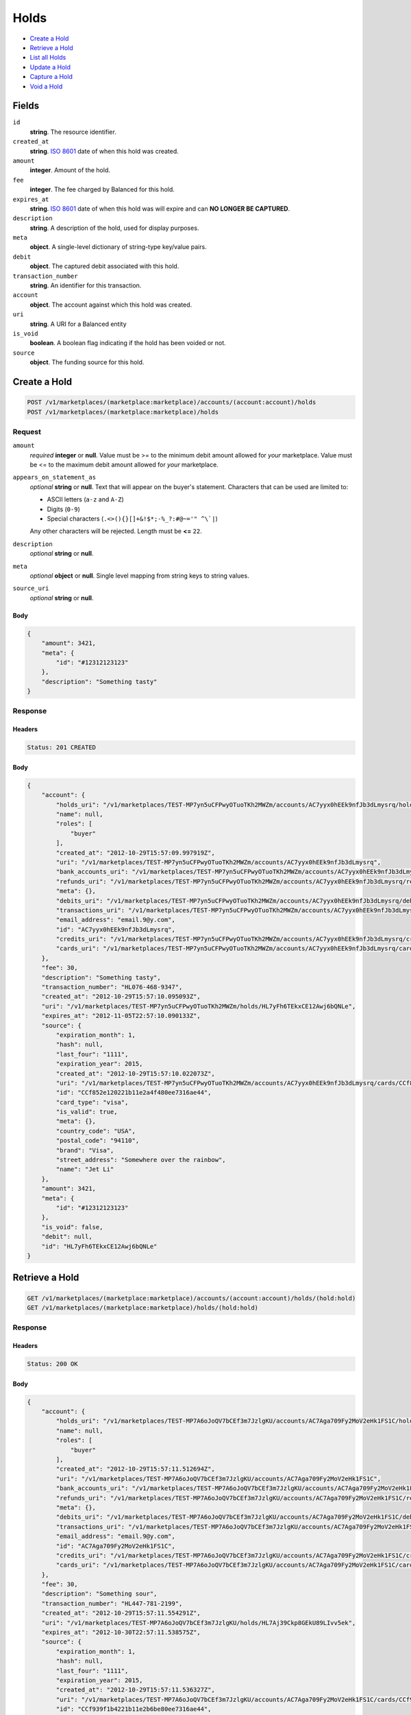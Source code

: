 Holds
=====

- `Create a Hold`_
- `Retrieve a Hold`_
- `List all Holds`_
- `Update a Hold`_
- `Capture a Hold`_
- `Void a Hold`_

Fields
------

``id`` 
    **string**. The resource identifier. 
 
``created_at`` 
    **string**. `ISO 8601 <http://www.w3.org/QA/Tips/iso-date>`_ date of when this 
    hold was created. 
 
``amount`` 
    **integer**. Amount of the hold. 
 
``fee`` 
    **integer**. The fee charged by Balanced for this hold. 
 
``expires_at`` 
    **string**. `ISO 8601 <http://www.w3.org/QA/Tips/iso-date>`_ date of when this 
    hold was will expire and can **NO LONGER BE CAPTURED**. 
 
``description`` 
    **string**. A description of the hold, used for display purposes. 
 
``meta`` 
    **object**. A single-level dictionary of string-type key/value pairs. 
 
``debit`` 
    **object**. The captured debit associated with this hold. 
 
``transaction_number`` 
    **string**. An identifier for this transaction. 
 
``account`` 
    **object**. The account against which this hold was created. 
 
``uri`` 
    **string**. A URI for a Balanced entity 
 
``is_void`` 
    **boolean**. A boolean flag indicating if the hold has been voided or not.  
 
``source`` 
    **object**. The funding source for this hold. 
 

Create a Hold
-------------

.. code:: 
 
    POST /v1/marketplaces/(marketplace:marketplace)/accounts/(account:account)/holds 
    POST /v1/marketplaces/(marketplace:marketplace)/holds 
 

Request
~~~~~~~

``amount`` 
    *required* **integer** or **null**. Value must be >= to the minimum debit amount allowed for *your* 
    marketplace. Value must be <= to the maximum debit amount allowed for *your* 
    marketplace. 
 
``appears_on_statement_as`` 
    *optional* **string** or **null**. Text that will appear on the buyer's statement. Characters that can be 
    used are limited to: 
 
    - ASCII letters (``a-z`` and ``A-Z``) 
    - Digits (``0-9``) 
    - Special characters (``.<>(){}[]+&!$*;-%_?:#@~='" ^\`|``) 
 
    Any other characters will be rejected. Length must be **<=** ``22``. 
 
``description`` 
    *optional* **string** or **null**.  
 
``meta`` 
    *optional* **object** or **null**. Single level mapping from string keys to string values. 
 
``source_uri`` 
    *optional* **string** or **null**.  
 

Body 
^^^^ 
 
.. code:: javascript 
 
    { 
        "amount": 3421,  
        "meta": { 
            "id": "#12312123123" 
        },  
        "description": "Something tasty" 
    } 
 

Response
~~~~~~~~

Headers 
^^^^^^^ 
 
.. code::  
 
    Status: 201 CREATED 
 
Body 
^^^^ 
 
.. code:: javascript 
 
    { 
        "account": { 
            "holds_uri": "/v1/marketplaces/TEST-MP7yn5uCFPwyOTuoTKh2MWZm/accounts/AC7yyx0hEEk9nfJb3dLmysrq/holds",  
            "name": null,  
            "roles": [ 
                "buyer" 
            ],  
            "created_at": "2012-10-29T15:57:09.997919Z",  
            "uri": "/v1/marketplaces/TEST-MP7yn5uCFPwyOTuoTKh2MWZm/accounts/AC7yyx0hEEk9nfJb3dLmysrq",  
            "bank_accounts_uri": "/v1/marketplaces/TEST-MP7yn5uCFPwyOTuoTKh2MWZm/accounts/AC7yyx0hEEk9nfJb3dLmysrq/bank_accounts",  
            "refunds_uri": "/v1/marketplaces/TEST-MP7yn5uCFPwyOTuoTKh2MWZm/accounts/AC7yyx0hEEk9nfJb3dLmysrq/refunds",  
            "meta": {},  
            "debits_uri": "/v1/marketplaces/TEST-MP7yn5uCFPwyOTuoTKh2MWZm/accounts/AC7yyx0hEEk9nfJb3dLmysrq/debits",  
            "transactions_uri": "/v1/marketplaces/TEST-MP7yn5uCFPwyOTuoTKh2MWZm/accounts/AC7yyx0hEEk9nfJb3dLmysrq/transactions",  
            "email_address": "email.9@y.com",  
            "id": "AC7yyx0hEEk9nfJb3dLmysrq",  
            "credits_uri": "/v1/marketplaces/TEST-MP7yn5uCFPwyOTuoTKh2MWZm/accounts/AC7yyx0hEEk9nfJb3dLmysrq/credits",  
            "cards_uri": "/v1/marketplaces/TEST-MP7yn5uCFPwyOTuoTKh2MWZm/accounts/AC7yyx0hEEk9nfJb3dLmysrq/cards" 
        },  
        "fee": 30,  
        "description": "Something tasty",  
        "transaction_number": "HL076-468-9347",  
        "created_at": "2012-10-29T15:57:10.095093Z",  
        "uri": "/v1/marketplaces/TEST-MP7yn5uCFPwyOTuoTKh2MWZm/holds/HL7yFh6TEkxCE12Awj6bQNLe",  
        "expires_at": "2012-11-05T22:57:10.090133Z",  
        "source": { 
            "expiration_month": 1,  
            "hash": null,  
            "last_four": "1111",  
            "expiration_year": 2015,  
            "created_at": "2012-10-29T15:57:10.022073Z",  
            "uri": "/v1/marketplaces/TEST-MP7yn5uCFPwyOTuoTKh2MWZm/accounts/AC7yyx0hEEk9nfJb3dLmysrq/cards/CCf852e120221b11e2a4f480ee7316ae44",  
            "id": "CCf852e120221b11e2a4f480ee7316ae44",  
            "card_type": "visa",  
            "is_valid": true,  
            "meta": {},  
            "country_code": "USA",  
            "postal_code": "94110",  
            "brand": "Visa",  
            "street_address": "Somewhere over the rainbow",  
            "name": "Jet Li" 
        },  
        "amount": 3421,  
        "meta": { 
            "id": "#12312123123" 
        },  
        "is_void": false,  
        "debit": null,  
        "id": "HL7yFh6TEkxCE12Awj6bQNLe" 
    } 
 

Retrieve a Hold
---------------

.. code:: 
 
    GET /v1/marketplaces/(marketplace:marketplace)/accounts/(account:account)/holds/(hold:hold) 
    GET /v1/marketplaces/(marketplace:marketplace)/holds/(hold:hold) 
 

Response 
~~~~~~~~ 
 
Headers 
^^^^^^^ 
 
.. code::  
 
    Status: 200 OK 
 
Body 
^^^^ 
 
.. code:: javascript 
 
    { 
        "account": { 
            "holds_uri": "/v1/marketplaces/TEST-MP7A6oJoQV7bCEf3m7JzlgKU/accounts/AC7Aga709Fy2MoV2eHk1FS1C/holds",  
            "name": null,  
            "roles": [ 
                "buyer" 
            ],  
            "created_at": "2012-10-29T15:57:11.512694Z",  
            "uri": "/v1/marketplaces/TEST-MP7A6oJoQV7bCEf3m7JzlgKU/accounts/AC7Aga709Fy2MoV2eHk1FS1C",  
            "bank_accounts_uri": "/v1/marketplaces/TEST-MP7A6oJoQV7bCEf3m7JzlgKU/accounts/AC7Aga709Fy2MoV2eHk1FS1C/bank_accounts",  
            "refunds_uri": "/v1/marketplaces/TEST-MP7A6oJoQV7bCEf3m7JzlgKU/accounts/AC7Aga709Fy2MoV2eHk1FS1C/refunds",  
            "meta": {},  
            "debits_uri": "/v1/marketplaces/TEST-MP7A6oJoQV7bCEf3m7JzlgKU/accounts/AC7Aga709Fy2MoV2eHk1FS1C/debits",  
            "transactions_uri": "/v1/marketplaces/TEST-MP7A6oJoQV7bCEf3m7JzlgKU/accounts/AC7Aga709Fy2MoV2eHk1FS1C/transactions",  
            "email_address": "email.9@y.com",  
            "id": "AC7Aga709Fy2MoV2eHk1FS1C",  
            "credits_uri": "/v1/marketplaces/TEST-MP7A6oJoQV7bCEf3m7JzlgKU/accounts/AC7Aga709Fy2MoV2eHk1FS1C/credits",  
            "cards_uri": "/v1/marketplaces/TEST-MP7A6oJoQV7bCEf3m7JzlgKU/accounts/AC7Aga709Fy2MoV2eHk1FS1C/cards" 
        },  
        "fee": 30,  
        "description": "Something sour",  
        "transaction_number": "HL447-781-2199",  
        "created_at": "2012-10-29T15:57:11.554291Z",  
        "uri": "/v1/marketplaces/TEST-MP7A6oJoQV7bCEf3m7JzlgKU/holds/HL7Aj39Ckp8GEkU89LIvv5ek",  
        "expires_at": "2012-10-30T22:57:11.538575Z",  
        "source": { 
            "expiration_month": 1,  
            "hash": null,  
            "last_four": "1111",  
            "expiration_year": 2015,  
            "created_at": "2012-10-29T15:57:11.536327Z",  
            "uri": "/v1/marketplaces/TEST-MP7A6oJoQV7bCEf3m7JzlgKU/accounts/AC7Aga709Fy2MoV2eHk1FS1C/cards/CCf939f1b4221b11e2b6be80ee7316ae44",  
            "id": "CCf939f1b4221b11e2b6be80ee7316ae44",  
            "card_type": "visa",  
            "is_valid": true,  
            "meta": {},  
            "country_code": "USA",  
            "postal_code": "94110",  
            "brand": "Visa",  
            "street_address": "Somewhere over the rainbow",  
            "name": "Jet Li" 
        },  
        "amount": 1233,  
        "meta": {},  
        "is_void": false,  
        "debit": null,  
        "id": "HL7Aj39Ckp8GEkU89LIvv5ek" 
    } 
 

List all Holds
--------------

.. code:: 
 
    GET /v1/marketplaces/(marketplace:marketplace)/accounts/(account:account)/holds 
    GET /v1/marketplaces/(marketplace:marketplace)/holds 
 

Response 
~~~~~~~~ 
 
Headers 
^^^^^^^ 
 
.. code::  
 
    Status: 200 OK 
 
Body 
^^^^ 
 
.. code:: javascript 
 
    { 
        "first_uri": "/v1/marketplaces/TEST-MP7BJh7JZkeboYEuMIAumJIU/accounts/AC7BTywxMcR9edl4q22Xq9kE/holds?limit=10&offset=0",  
        "items": [ 
            { 
                "account": { 
                    "holds_uri": "/v1/marketplaces/TEST-MP7BJh7JZkeboYEuMIAumJIU/accounts/AC7BTywxMcR9edl4q22Xq9kE/holds",  
                    "name": null,  
                    "roles": [ 
                        "buyer" 
                    ],  
                    "created_at": "2012-10-29T15:57:12.966729Z",  
                    "uri": "/v1/marketplaces/TEST-MP7BJh7JZkeboYEuMIAumJIU/accounts/AC7BTywxMcR9edl4q22Xq9kE",  
                    "bank_accounts_uri": "/v1/marketplaces/TEST-MP7BJh7JZkeboYEuMIAumJIU/accounts/AC7BTywxMcR9edl4q22Xq9kE/bank_accounts",  
                    "refunds_uri": "/v1/marketplaces/TEST-MP7BJh7JZkeboYEuMIAumJIU/accounts/AC7BTywxMcR9edl4q22Xq9kE/refunds",  
                    "meta": {},  
                    "debits_uri": "/v1/marketplaces/TEST-MP7BJh7JZkeboYEuMIAumJIU/accounts/AC7BTywxMcR9edl4q22Xq9kE/debits",  
                    "transactions_uri": "/v1/marketplaces/TEST-MP7BJh7JZkeboYEuMIAumJIU/accounts/AC7BTywxMcR9edl4q22Xq9kE/transactions",  
                    "email_address": "email.9@y.com",  
                    "id": "AC7BTywxMcR9edl4q22Xq9kE",  
                    "credits_uri": "/v1/marketplaces/TEST-MP7BJh7JZkeboYEuMIAumJIU/accounts/AC7BTywxMcR9edl4q22Xq9kE/credits",  
                    "cards_uri": "/v1/marketplaces/TEST-MP7BJh7JZkeboYEuMIAumJIU/accounts/AC7BTywxMcR9edl4q22Xq9kE/cards" 
                },  
                "fee": 30,  
                "description": "Something sweet",  
                "transaction_number": "HL139-012-8193",  
                "created_at": "2012-10-29T15:57:13.011045Z",  
                "uri": "/v1/marketplaces/TEST-MP7BJh7JZkeboYEuMIAumJIU/holds/HL7BWDhQQZHmcNoU4EUIaExS",  
                "expires_at": "2012-10-30T22:57:12.993481Z",  
                "source": { 
                    "expiration_month": 1,  
                    "hash": null,  
                    "last_four": "1111",  
                    "expiration_year": 2015,  
                    "created_at": "2012-10-29T15:57:12.991263Z",  
                    "uri": "/v1/marketplaces/TEST-MP7BJh7JZkeboYEuMIAumJIU/accounts/AC7BTywxMcR9edl4q22Xq9kE/cards/CCfa17f09a221b11e2882580ee7316ae44",  
                    "id": "CCfa17f09a221b11e2882580ee7316ae44",  
                    "card_type": "visa",  
                    "is_valid": true,  
                    "meta": {},  
                    "country_code": "USA",  
                    "postal_code": "94110",  
                    "brand": "Visa",  
                    "street_address": "Somewhere over the rainbow",  
                    "name": "Jet Li" 
                },  
                "amount": 1233,  
                "meta": {},  
                "is_void": false,  
                "debit": null,  
                "id": "HL7BWDhQQZHmcNoU4EUIaExS" 
            },  
            { 
                "account": { 
                    "holds_uri": "/v1/marketplaces/TEST-MP7BJh7JZkeboYEuMIAumJIU/accounts/AC7BTywxMcR9edl4q22Xq9kE/holds",  
                    "name": null,  
                    "roles": [ 
                        "buyer" 
                    ],  
                    "created_at": "2012-10-29T15:57:12.966729Z",  
                    "uri": "/v1/marketplaces/TEST-MP7BJh7JZkeboYEuMIAumJIU/accounts/AC7BTywxMcR9edl4q22Xq9kE",  
                    "bank_accounts_uri": "/v1/marketplaces/TEST-MP7BJh7JZkeboYEuMIAumJIU/accounts/AC7BTywxMcR9edl4q22Xq9kE/bank_accounts",  
                    "refunds_uri": "/v1/marketplaces/TEST-MP7BJh7JZkeboYEuMIAumJIU/accounts/AC7BTywxMcR9edl4q22Xq9kE/refunds",  
                    "meta": {},  
                    "debits_uri": "/v1/marketplaces/TEST-MP7BJh7JZkeboYEuMIAumJIU/accounts/AC7BTywxMcR9edl4q22Xq9kE/debits",  
                    "transactions_uri": "/v1/marketplaces/TEST-MP7BJh7JZkeboYEuMIAumJIU/accounts/AC7BTywxMcR9edl4q22Xq9kE/transactions",  
                    "email_address": "email.9@y.com",  
                    "id": "AC7BTywxMcR9edl4q22Xq9kE",  
                    "credits_uri": "/v1/marketplaces/TEST-MP7BJh7JZkeboYEuMIAumJIU/accounts/AC7BTywxMcR9edl4q22Xq9kE/credits",  
                    "cards_uri": "/v1/marketplaces/TEST-MP7BJh7JZkeboYEuMIAumJIU/accounts/AC7BTywxMcR9edl4q22Xq9kE/cards" 
                },  
                "fee": 30,  
                "description": "Something sour",  
                "transaction_number": "HL057-797-1958",  
                "created_at": "2012-10-29T15:57:13.012490Z",  
                "uri": "/v1/marketplaces/TEST-MP7BJh7JZkeboYEuMIAumJIU/holds/HL7BWKfpUQHigqgWFMbQpMNe",  
                "expires_at": "2012-10-30T22:57:13.006104Z",  
                "source": { 
                    "expiration_month": 1,  
                    "hash": null,  
                    "last_four": "1111",  
                    "expiration_year": 2015,  
                    "created_at": "2012-10-29T15:57:12.991263Z",  
                    "uri": "/v1/marketplaces/TEST-MP7BJh7JZkeboYEuMIAumJIU/accounts/AC7BTywxMcR9edl4q22Xq9kE/cards/CCfa17f09a221b11e2882580ee7316ae44",  
                    "id": "CCfa17f09a221b11e2882580ee7316ae44",  
                    "card_type": "visa",  
                    "is_valid": true,  
                    "meta": {},  
                    "country_code": "USA",  
                    "postal_code": "94110",  
                    "brand": "Visa",  
                    "street_address": "Somewhere over the rainbow",  
                    "name": "Jet Li" 
                },  
                "amount": 3344,  
                "meta": {},  
                "is_void": false,  
                "debit": null,  
                "id": "HL7BWKfpUQHigqgWFMbQpMNe" 
            },  
            { 
                "account": { 
                    "holds_uri": "/v1/marketplaces/TEST-MP7BJh7JZkeboYEuMIAumJIU/accounts/AC7BTywxMcR9edl4q22Xq9kE/holds",  
                    "name": null,  
                    "roles": [ 
                        "buyer" 
                    ],  
                    "created_at": "2012-10-29T15:57:12.966729Z",  
                    "uri": "/v1/marketplaces/TEST-MP7BJh7JZkeboYEuMIAumJIU/accounts/AC7BTywxMcR9edl4q22Xq9kE",  
                    "bank_accounts_uri": "/v1/marketplaces/TEST-MP7BJh7JZkeboYEuMIAumJIU/accounts/AC7BTywxMcR9edl4q22Xq9kE/bank_accounts",  
                    "refunds_uri": "/v1/marketplaces/TEST-MP7BJh7JZkeboYEuMIAumJIU/accounts/AC7BTywxMcR9edl4q22Xq9kE/refunds",  
                    "meta": {},  
                    "debits_uri": "/v1/marketplaces/TEST-MP7BJh7JZkeboYEuMIAumJIU/accounts/AC7BTywxMcR9edl4q22Xq9kE/debits",  
                    "transactions_uri": "/v1/marketplaces/TEST-MP7BJh7JZkeboYEuMIAumJIU/accounts/AC7BTywxMcR9edl4q22Xq9kE/transactions",  
                    "email_address": "email.9@y.com",  
                    "id": "AC7BTywxMcR9edl4q22Xq9kE",  
                    "credits_uri": "/v1/marketplaces/TEST-MP7BJh7JZkeboYEuMIAumJIU/accounts/AC7BTywxMcR9edl4q22Xq9kE/credits",  
                    "cards_uri": "/v1/marketplaces/TEST-MP7BJh7JZkeboYEuMIAumJIU/accounts/AC7BTywxMcR9edl4q22Xq9kE/cards" 
                },  
                "fee": 30,  
                "description": "Something spicy",  
                "transaction_number": "HL582-930-9459",  
                "created_at": "2012-10-29T15:57:13.013850Z",  
                "uri": "/v1/marketplaces/TEST-MP7BJh7JZkeboYEuMIAumJIU/holds/HL7BWQ7qURJoDY8CdMoG7hti",  
                "expires_at": "2012-10-30T22:57:13.006426Z",  
                "source": { 
                    "expiration_month": 1,  
                    "hash": null,  
                    "last_four": "1111",  
                    "expiration_year": 2015,  
                    "created_at": "2012-10-29T15:57:12.991263Z",  
                    "uri": "/v1/marketplaces/TEST-MP7BJh7JZkeboYEuMIAumJIU/accounts/AC7BTywxMcR9edl4q22Xq9kE/cards/CCfa17f09a221b11e2882580ee7316ae44",  
                    "id": "CCfa17f09a221b11e2882580ee7316ae44",  
                    "card_type": "visa",  
                    "is_valid": true,  
                    "meta": {},  
                    "country_code": "USA",  
                    "postal_code": "94110",  
                    "brand": "Visa",  
                    "street_address": "Somewhere over the rainbow",  
                    "name": "Jet Li" 
                },  
                "amount": 6754,  
                "meta": {},  
                "is_void": false,  
                "debit": null,  
                "id": "HL7BWQ7qURJoDY8CdMoG7hti" 
            },  
            { 
                "account": { 
                    "holds_uri": "/v1/marketplaces/TEST-MP7BJh7JZkeboYEuMIAumJIU/accounts/AC7BTywxMcR9edl4q22Xq9kE/holds",  
                    "name": null,  
                    "roles": [ 
                        "buyer" 
                    ],  
                    "created_at": "2012-10-29T15:57:12.966729Z",  
                    "uri": "/v1/marketplaces/TEST-MP7BJh7JZkeboYEuMIAumJIU/accounts/AC7BTywxMcR9edl4q22Xq9kE",  
                    "bank_accounts_uri": "/v1/marketplaces/TEST-MP7BJh7JZkeboYEuMIAumJIU/accounts/AC7BTywxMcR9edl4q22Xq9kE/bank_accounts",  
                    "refunds_uri": "/v1/marketplaces/TEST-MP7BJh7JZkeboYEuMIAumJIU/accounts/AC7BTywxMcR9edl4q22Xq9kE/refunds",  
                    "meta": {},  
                    "debits_uri": "/v1/marketplaces/TEST-MP7BJh7JZkeboYEuMIAumJIU/accounts/AC7BTywxMcR9edl4q22Xq9kE/debits",  
                    "transactions_uri": "/v1/marketplaces/TEST-MP7BJh7JZkeboYEuMIAumJIU/accounts/AC7BTywxMcR9edl4q22Xq9kE/transactions",  
                    "email_address": "email.9@y.com",  
                    "id": "AC7BTywxMcR9edl4q22Xq9kE",  
                    "credits_uri": "/v1/marketplaces/TEST-MP7BJh7JZkeboYEuMIAumJIU/accounts/AC7BTywxMcR9edl4q22Xq9kE/credits",  
                    "cards_uri": "/v1/marketplaces/TEST-MP7BJh7JZkeboYEuMIAumJIU/accounts/AC7BTywxMcR9edl4q22Xq9kE/cards" 
                },  
                "fee": 30,  
                "description": "Something tangy",  
                "transaction_number": "HL207-321-1433",  
                "created_at": "2012-10-29T15:57:13.015164Z",  
                "uri": "/v1/marketplaces/TEST-MP7BJh7JZkeboYEuMIAumJIU/holds/HL7BWW1RurPQNwbn1ov1tPMg",  
                "expires_at": "2012-10-30T22:57:13.006732Z",  
                "source": { 
                    "expiration_month": 1,  
                    "hash": null,  
                    "last_four": "1111",  
                    "expiration_year": 2015,  
                    "created_at": "2012-10-29T15:57:12.991263Z",  
                    "uri": "/v1/marketplaces/TEST-MP7BJh7JZkeboYEuMIAumJIU/accounts/AC7BTywxMcR9edl4q22Xq9kE/cards/CCfa17f09a221b11e2882580ee7316ae44",  
                    "id": "CCfa17f09a221b11e2882580ee7316ae44",  
                    "card_type": "visa",  
                    "is_valid": true,  
                    "meta": {},  
                    "country_code": "USA",  
                    "postal_code": "94110",  
                    "brand": "Visa",  
                    "street_address": "Somewhere over the rainbow",  
                    "name": "Jet Li" 
                },  
                "amount": 1322,  
                "meta": {},  
                "is_void": false,  
                "debit": null,  
                "id": "HL7BWW1RurPQNwbn1ov1tPMg" 
            } 
        ],  
        "previous_uri": null,  
        "uri": "/v1/marketplaces/TEST-MP7BJh7JZkeboYEuMIAumJIU/accounts/AC7BTywxMcR9edl4q22Xq9kE/holds?limit=10&offset=0",  
        "limit": 10,  
        "offset": 0,  
        "total": 4,  
        "next_uri": null,  
        "last_uri": "/v1/marketplaces/TEST-MP7BJh7JZkeboYEuMIAumJIU/accounts/AC7BTywxMcR9edl4q22Xq9kE/holds?limit=10&offset=0" 
    } 
 

Update a Hold
-------------

.. code:: 
 
    PUT /v1/marketplaces/(marketplace:marketplace)/accounts/(account:account)/holds/(hold:hold) 
    PUT /v1/marketplaces/(marketplace:marketplace)/holds/(hold:hold) 
 

Request
~~~~~~~

``description`` 
    *optional* **string** or **null**.  
 
``meta`` 
    *optional* **object** or **null**. Single level mapping from string keys to string values. 
 

Body 
^^^^ 
 
.. code:: javascript 
 
    { 
        "meta": { 
            "the-address": "123 Fake Street" 
        },  
        "description": "Something really tasty" 
    } 
 

Response
~~~~~~~~

Headers 
^^^^^^^ 
 
.. code::  
 
    Status: 200 OK 
 
Body 
^^^^ 
 
.. code:: javascript 
 
    { 
        "account": { 
            "holds_uri": "/v1/marketplaces/TEST-MP7Fz2SeeoED9KgG0B4XqRs8/accounts/AC7FJh0V4yvX0wcnr9j5s2uE/holds",  
            "name": null,  
            "roles": [ 
                "buyer" 
            ],  
            "created_at": "2012-10-29T15:57:16.375685Z",  
            "uri": "/v1/marketplaces/TEST-MP7Fz2SeeoED9KgG0B4XqRs8/accounts/AC7FJh0V4yvX0wcnr9j5s2uE",  
            "bank_accounts_uri": "/v1/marketplaces/TEST-MP7Fz2SeeoED9KgG0B4XqRs8/accounts/AC7FJh0V4yvX0wcnr9j5s2uE/bank_accounts",  
            "refunds_uri": "/v1/marketplaces/TEST-MP7Fz2SeeoED9KgG0B4XqRs8/accounts/AC7FJh0V4yvX0wcnr9j5s2uE/refunds",  
            "meta": {},  
            "debits_uri": "/v1/marketplaces/TEST-MP7Fz2SeeoED9KgG0B4XqRs8/accounts/AC7FJh0V4yvX0wcnr9j5s2uE/debits",  
            "transactions_uri": "/v1/marketplaces/TEST-MP7Fz2SeeoED9KgG0B4XqRs8/accounts/AC7FJh0V4yvX0wcnr9j5s2uE/transactions",  
            "email_address": "email.9@y.com",  
            "id": "AC7FJh0V4yvX0wcnr9j5s2uE",  
            "credits_uri": "/v1/marketplaces/TEST-MP7Fz2SeeoED9KgG0B4XqRs8/accounts/AC7FJh0V4yvX0wcnr9j5s2uE/credits",  
            "cards_uri": "/v1/marketplaces/TEST-MP7Fz2SeeoED9KgG0B4XqRs8/accounts/AC7FJh0V4yvX0wcnr9j5s2uE/cards" 
        },  
        "fee": 30,  
        "description": "Something really tasty",  
        "transaction_number": "HL496-660-1480",  
        "created_at": "2012-10-29T15:57:16.417412Z",  
        "uri": "/v1/marketplaces/TEST-MP7Fz2SeeoED9KgG0B4XqRs8/holds/HL7FMaCEnbU9mWlgfeb71LPC",  
        "expires_at": "2012-10-30T22:57:16.401727Z",  
        "source": { 
            "expiration_month": 1,  
            "hash": null,  
            "last_four": "1111",  
            "expiration_year": 2015,  
            "created_at": "2012-10-29T15:57:16.399544Z",  
            "uri": "/v1/marketplaces/TEST-MP7Fz2SeeoED9KgG0B4XqRs8/accounts/AC7FJh0V4yvX0wcnr9j5s2uE/cards/CCfc2000da221b11e2af2880ee7316ae44",  
            "id": "CCfc2000da221b11e2af2880ee7316ae44",  
            "card_type": "visa",  
            "is_valid": true,  
            "meta": {},  
            "country_code": "USA",  
            "postal_code": "94110",  
            "brand": "Visa",  
            "street_address": "Somewhere over the rainbow",  
            "name": "Jet Li" 
        },  
        "amount": 1233,  
        "meta": { 
            "the-address": "123 Fake Street" 
        },  
        "is_void": false,  
        "debit": null,  
        "id": "HL7FMaCEnbU9mWlgfeb71LPC" 
    } 
 

Capture a Hold
--------------

Use ``hold_uri`` when `creating a debit <./debits.rst#create-a-debit>`_.

Request 
~~~~~~~ 
 
Body 
^^^^ 
 
.. code:: javascript 
 
    { 
        "hold_uri": "/v1/marketplaces/TEST-MP7Hw2YP4tCcbHpSEpvDVzI8/holds/HL7HJjzGhRudKdt3sEOyJMJC" 
    } 
 
Response 
~~~~~~~~ 
 
Headers 
^^^^^^^ 
 
.. code::  
 
    Status: 201 CREATED 
 
Body 
^^^^ 
 
.. code:: javascript 
 
    { 
        "account": { 
            "holds_uri": "/v1/marketplaces/TEST-MP7Hw2YP4tCcbHpSEpvDVzI8/accounts/AC7HGlDmsfCfQO5phRB0Lxxq/holds",  
            "name": null,  
            "roles": [ 
                "buyer" 
            ],  
            "created_at": "2012-10-29T15:57:18.111971Z",  
            "uri": "/v1/marketplaces/TEST-MP7Hw2YP4tCcbHpSEpvDVzI8/accounts/AC7HGlDmsfCfQO5phRB0Lxxq",  
            "bank_accounts_uri": "/v1/marketplaces/TEST-MP7Hw2YP4tCcbHpSEpvDVzI8/accounts/AC7HGlDmsfCfQO5phRB0Lxxq/bank_accounts",  
            "refunds_uri": "/v1/marketplaces/TEST-MP7Hw2YP4tCcbHpSEpvDVzI8/accounts/AC7HGlDmsfCfQO5phRB0Lxxq/refunds",  
            "meta": {},  
            "debits_uri": "/v1/marketplaces/TEST-MP7Hw2YP4tCcbHpSEpvDVzI8/accounts/AC7HGlDmsfCfQO5phRB0Lxxq/debits",  
            "transactions_uri": "/v1/marketplaces/TEST-MP7Hw2YP4tCcbHpSEpvDVzI8/accounts/AC7HGlDmsfCfQO5phRB0Lxxq/transactions",  
            "email_address": "email.9@y.com",  
            "id": "AC7HGlDmsfCfQO5phRB0Lxxq",  
            "credits_uri": "/v1/marketplaces/TEST-MP7Hw2YP4tCcbHpSEpvDVzI8/accounts/AC7HGlDmsfCfQO5phRB0Lxxq/credits",  
            "cards_uri": "/v1/marketplaces/TEST-MP7Hw2YP4tCcbHpSEpvDVzI8/accounts/AC7HGlDmsfCfQO5phRB0Lxxq/cards" 
        },  
        "fee": 43,  
        "description": null,  
        "refunds_uri": "/v1/marketplaces/TEST-MP7Hw2YP4tCcbHpSEpvDVzI8/debits/WD7HO5ee2rQttU8TxfxgZ0oY/refunds",  
        "created_at": "2012-10-29T15:57:18.234730Z",  
        "transaction_number": "W282-513-3210",  
        "uri": "/v1/marketplaces/TEST-MP7Hw2YP4tCcbHpSEpvDVzI8/debits/WD7HO5ee2rQttU8TxfxgZ0oY",  
        "source": { 
            "expiration_month": 1,  
            "hash": null,  
            "last_four": "1111",  
            "expiration_year": 2015,  
            "created_at": "2012-10-29T15:57:18.136638Z",  
            "uri": "/v1/marketplaces/TEST-MP7Hw2YP4tCcbHpSEpvDVzI8/accounts/AC7HGlDmsfCfQO5phRB0Lxxq/cards/CCfd291098221b11e2a2b180ee7316ae44",  
            "id": "CCfd291098221b11e2a2b180ee7316ae44",  
            "card_type": "visa",  
            "is_valid": true,  
            "meta": {},  
            "country_code": "USA",  
            "postal_code": "94110",  
            "brand": "Visa",  
            "street_address": "Somewhere over the rainbow",  
            "name": "Jet Li" 
        },  
        "amount": 1233,  
        "meta": {},  
        "appears_on_statement_as": "hiya.bom",  
        "hold": { 
            "fee": 30,  
            "description": "Something sour",  
            "created_at": "2012-10-29T15:57:18.154659Z",  
            "uri": "/v1/marketplaces/TEST-MP7Hw2YP4tCcbHpSEpvDVzI8/holds/HL7HJjzGhRudKdt3sEOyJMJC",  
            "expires_at": "2012-10-30T22:57:18.138886Z",  
            "transaction_number": "HL279-775-6306",  
            "amount": 1233,  
            "meta": {},  
            "is_void": false,  
            "account_uri": "/v1/marketplaces/TEST-MP7Hw2YP4tCcbHpSEpvDVzI8/accounts/AC7HGlDmsfCfQO5phRB0Lxxq",  
            "source_uri": "/v1/marketplaces/TEST-MP7Hw2YP4tCcbHpSEpvDVzI8/accounts/AC7HGlDmsfCfQO5phRB0Lxxq/cards/CCfd291098221b11e2a2b180ee7316ae44",  
            "id": "HL7HJjzGhRudKdt3sEOyJMJC" 
        },  
        "id": "WD7HO5ee2rQttU8TxfxgZ0oY",  
        "available_at": "2012-10-29T22:57:18.221749Z" 
    } 
 

Void a Hold
-----------

.. code:: 
 
    PUT /v1/marketplaces/(marketplace:marketplace)/accounts/(account:account)/holds/(hold:hold) 
    PUT /v1/marketplaces/(marketplace:marketplace)/holds/(hold:hold) 
 

Request
~~~~~~~

``is_void`` 
    *optional* **boolean** or **null**. Flag value, should be ``true`` or ``false``. 
 
``appears_on_statement_as`` 
    *optional* **string** or **null**. Text that will appear on the buyer's statement. Characters that can be 
    used are limited to: 
 
    - ASCII letters (``a-z`` and ``A-Z``) 
    - Digits (``0-9``) 
    - Special characters (``.<>(){}[]+&!$*;-%_?:#@~='" ^\`|``) 
 
    Any other characters will be rejected. Length must be **<=** ``22``. 
 

Body 
^^^^ 
 
.. code:: javascript 
 
    { 
        "is_void": true,  
        "meta": { 
            "reason": "Customer request" 
        } 
    } 
 

Response
~~~~~~~~

Headers 
^^^^^^^ 
 
.. code::  
 
    Status: 200 OK 
 
Body 
^^^^ 
 
.. code:: javascript 
 
    { 
        "account": { 
            "holds_uri": "/v1/marketplaces/TEST-MP7LxVhRRJjOMUc1STPeF09u/accounts/AC7LHI0z9iokojtndpOaGX2c/holds",  
            "name": null,  
            "roles": [ 
                "buyer" 
            ],  
            "created_at": "2012-10-29T15:57:21.687872Z",  
            "uri": "/v1/marketplaces/TEST-MP7LxVhRRJjOMUc1STPeF09u/accounts/AC7LHI0z9iokojtndpOaGX2c",  
            "bank_accounts_uri": "/v1/marketplaces/TEST-MP7LxVhRRJjOMUc1STPeF09u/accounts/AC7LHI0z9iokojtndpOaGX2c/bank_accounts",  
            "refunds_uri": "/v1/marketplaces/TEST-MP7LxVhRRJjOMUc1STPeF09u/accounts/AC7LHI0z9iokojtndpOaGX2c/refunds",  
            "meta": {},  
            "debits_uri": "/v1/marketplaces/TEST-MP7LxVhRRJjOMUc1STPeF09u/accounts/AC7LHI0z9iokojtndpOaGX2c/debits",  
            "transactions_uri": "/v1/marketplaces/TEST-MP7LxVhRRJjOMUc1STPeF09u/accounts/AC7LHI0z9iokojtndpOaGX2c/transactions",  
            "email_address": "email.9@y.com",  
            "id": "AC7LHI0z9iokojtndpOaGX2c",  
            "credits_uri": "/v1/marketplaces/TEST-MP7LxVhRRJjOMUc1STPeF09u/accounts/AC7LHI0z9iokojtndpOaGX2c/credits",  
            "cards_uri": "/v1/marketplaces/TEST-MP7LxVhRRJjOMUc1STPeF09u/accounts/AC7LHI0z9iokojtndpOaGX2c/cards" 
        },  
        "fee": 30,  
        "description": "Something sour",  
        "transaction_number": "HL214-162-5216",  
        "created_at": "2012-10-29T15:57:21.726455Z",  
        "uri": "/v1/marketplaces/TEST-MP7LxVhRRJjOMUc1STPeF09u/holds/HL7LKnWYRB1oVWBhHnroesZu",  
        "expires_at": "2012-10-30T22:57:21.710874Z",  
        "source": { 
            "expiration_month": 1,  
            "hash": null,  
            "last_four": "1111",  
            "expiration_year": 2015,  
            "created_at": "2012-10-29T15:57:21.708634Z",  
            "uri": "/v1/marketplaces/TEST-MP7LxVhRRJjOMUc1STPeF09u/accounts/AC7LHI0z9iokojtndpOaGX2c/cards/CCff4a2024221b11e2948780ee7316ae44",  
            "id": "CCff4a2024221b11e2948780ee7316ae44",  
            "card_type": "visa",  
            "is_valid": true,  
            "meta": {},  
            "country_code": "USA",  
            "postal_code": "94110",  
            "brand": "Visa",  
            "street_address": "Somewhere over the rainbow",  
            "name": "Jet Li" 
        },  
        "amount": 1233,  
        "meta": { 
            "reason": "Customer request" 
        },  
        "is_void": true,  
        "debit": null,  
        "id": "HL7LKnWYRB1oVWBhHnroesZu" 
    } 
 

